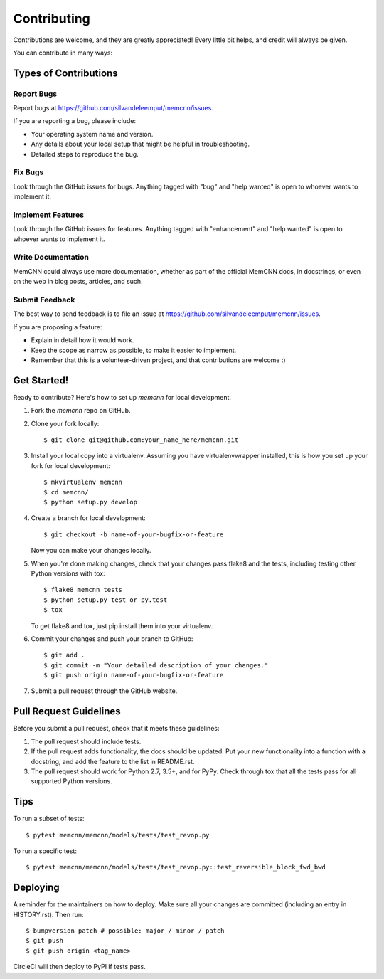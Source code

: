 .. highlight:: shell

============
Contributing
============

Contributions are welcome, and they are greatly appreciated! Every little bit
helps, and credit will always be given.

You can contribute in many ways:

Types of Contributions
----------------------

Report Bugs
~~~~~~~~~~~

Report bugs at https://github.com/silvandeleemput/memcnn/issues.

If you are reporting a bug, please include:

* Your operating system name and version.
* Any details about your local setup that might be helpful in troubleshooting.
* Detailed steps to reproduce the bug.

Fix Bugs
~~~~~~~~

Look through the GitHub issues for bugs. Anything tagged with "bug" and "help
wanted" is open to whoever wants to implement it.

Implement Features
~~~~~~~~~~~~~~~~~~

Look through the GitHub issues for features. Anything tagged with "enhancement"
and "help wanted" is open to whoever wants to implement it.

Write Documentation
~~~~~~~~~~~~~~~~~~~

MemCNN could always use more documentation, whether as part of the
official MemCNN docs, in docstrings, or even on the web in blog posts,
articles, and such.

Submit Feedback
~~~~~~~~~~~~~~~

The best way to send feedback is to file an issue at https://github.com/silvandeleemput/memcnn/issues.

If you are proposing a feature:

* Explain in detail how it would work.
* Keep the scope as narrow as possible, to make it easier to implement.
* Remember that this is a volunteer-driven project, and that contributions
  are welcome :)

Get Started!
------------

Ready to contribute? Here's how to set up `memcnn` for local development.

1. Fork the `memcnn` repo on GitHub.
2. Clone your fork locally::

    $ git clone git@github.com:your_name_here/memcnn.git

3. Install your local copy into a virtualenv. Assuming you have virtualenvwrapper installed, this is how you set up your fork for local development::

    $ mkvirtualenv memcnn
    $ cd memcnn/
    $ python setup.py develop

4. Create a branch for local development::

    $ git checkout -b name-of-your-bugfix-or-feature

   Now you can make your changes locally.

5. When you're done making changes, check that your changes pass flake8 and the
   tests, including testing other Python versions with tox::

    $ flake8 memcnn tests
    $ python setup.py test or py.test
    $ tox

   To get flake8 and tox, just pip install them into your virtualenv.

6. Commit your changes and push your branch to GitHub::

    $ git add .
    $ git commit -m "Your detailed description of your changes."
    $ git push origin name-of-your-bugfix-or-feature

7. Submit a pull request through the GitHub website.

Pull Request Guidelines
-----------------------

Before you submit a pull request, check that it meets these guidelines:

1. The pull request should include tests.
2. If the pull request adds functionality, the docs should be updated. Put
   your new functionality into a function with a docstring, and add the
   feature to the list in README.rst.
3. The pull request should work for Python 2.7, 3.5+, and for PyPy. Check
   through tox that all the tests pass for all supported Python versions.

Tips
----

To run a subset of tests::

$ pytest memcnn/memcnn/models/tests/test_revop.py

To run a specific test::

$ pytest memcnn/memcnn/models/tests/test_revop.py::test_reversible_block_fwd_bwd


Deploying
---------

A reminder for the maintainers on how to deploy.
Make sure all your changes are committed (including an entry in HISTORY.rst).
Then run::

$ bumpversion patch # possible: major / minor / patch
$ git push
$ git push origin <tag_name>

CircleCI will then deploy to PyPI if tests pass.
